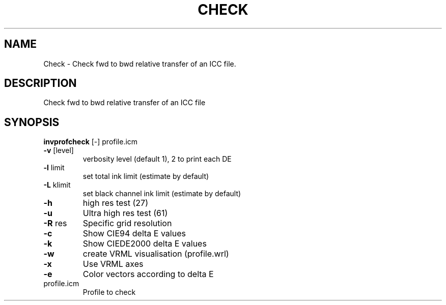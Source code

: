 .\" DO NOT MODIFY THIS FILE!  It was generated by help2man 1.44.1.
.TH CHECK "1" "September 2014" "invprofcheck" "User Commands"
.SH NAME
Check \- Check fwd to bwd relative transfer of an ICC file.
.SH DESCRIPTION
Check fwd to bwd relative transfer of an ICC file
.SH SYNOPSIS
.B invprofcheck
.RB [\-]\ profile.icm
.TP
\fB\-v\fR [level]
verbosity level (default 1), 2 to print each DE
.TP
\fB\-l\fR limit
set total ink limit (estimate by default)
.TP
\fB\-L\fR klimit
set black channel ink limit (estimate by default)
.TP
\fB\-h\fR
high res test (27)
.TP
\fB\-u\fR
Ultra high res test (61)
.TP
\fB\-R\fR res
Specific grid resolution
.TP
\fB\-c\fR
Show CIE94 delta E values
.TP
\fB\-k\fR
Show CIEDE2000 delta E values
.TP
\fB\-w\fR
create VRML visualisation (profile.wrl)
.TP
\fB\-x\fR
Use VRML axes
.TP
\fB\-e\fR
Color vectors according to delta E
.TP
profile.icm
Profile to check
